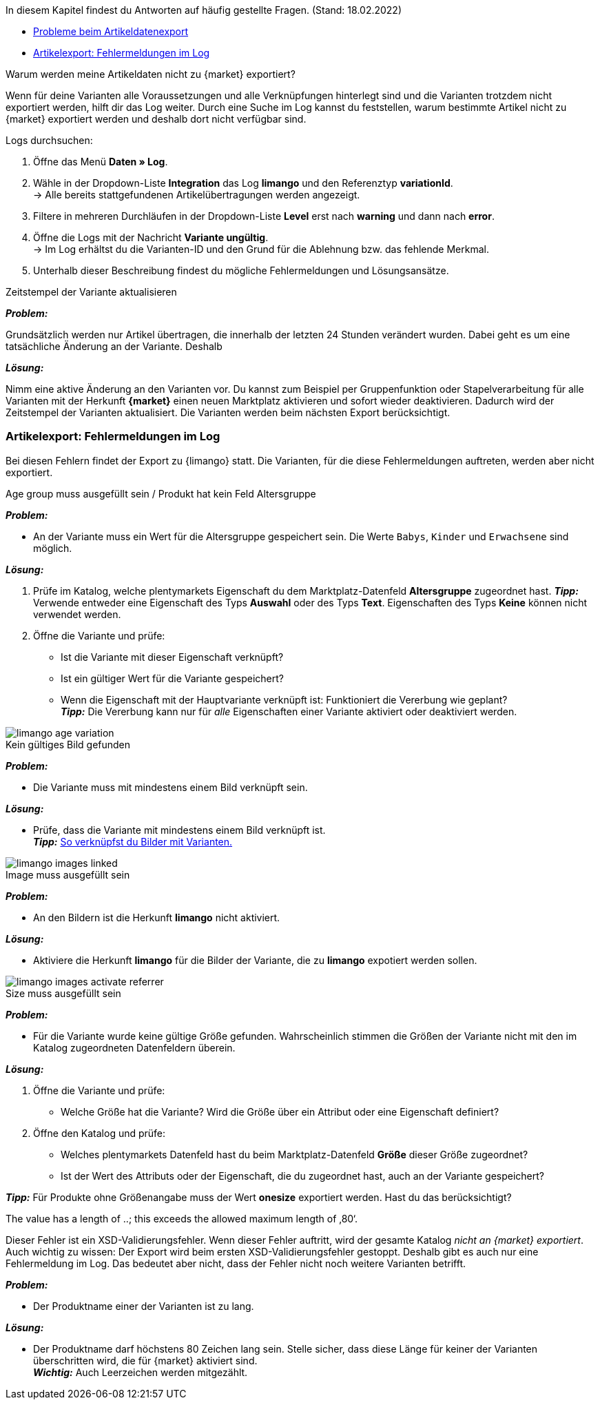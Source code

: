 In diesem Kapitel findest du Antworten auf häufig gestellte Fragen.
(Stand: 18.02.2022)

* <<#faq-export-problems, Probleme beim Artikeldatenexport>>
* <<#faq-errors, Artikelexport: Fehlermeldungen im Log>>


[#1302]
[.collapseBox]
.Warum werden meine Artikeldaten nicht zu {market} exportiert?
--
////
[TIP]
====
Eine oder mehrere deiner Varianten wurden nicht exportiert? Gehe zunächst die <<#2200, _Checkliste:_ Voraussetzungen für den Variantenexport>> durch.
====
////

Wenn für deine Varianten alle Voraussetzungen und alle Verknüpfungen hinterlegt sind und die Varianten trotzdem nicht exportiert werden, hilft dir das Log weiter. Durch eine Suche im Log kannst du feststellen, warum bestimmte Artikel nicht zu {market} exportiert werden und deshalb dort nicht verfügbar sind.

[.instruction]
Logs durchsuchen:

. Öffne das Menü *Daten » Log*.
. Wähle in der Dropdown-Liste *Integration* das Log *limango* und den Referenztyp *variationId*. +
→ Alle bereits stattgefundenen Artikelübertragungen werden angezeigt.
. Filtere in mehreren Durchläufen in der Dropdown-Liste *Level* erst nach *warning* und dann nach *error*. +
. Öffne die Logs mit der Nachricht *Variante ungültig*. +
→ Im Log erhältst du die Varianten-ID und den Grund für die Ablehnung bzw. das fehlende Merkmal.
. Unterhalb dieser Beschreibung findest du mögliche Fehlermeldungen und Lösungsansätze.
--

[.collapseBox]
.Zeitstempel der Variante aktualisieren
--
*_Problem:_*

Grundsätzlich werden nur Artikel übertragen, die innerhalb der letzten 24 Stunden verändert wurden. Dabei geht es um eine tatsächliche Änderung an der Variante. Deshalb

*_Lösung:_*

Nimm eine aktive Änderung an den Varianten vor. Du kannst zum Beispiel per Gruppenfunktion oder Stapelverarbeitung für alle Varianten mit der Herkunft *{market}* einen neuen Marktplatz aktivieren und sofort wieder deaktivieren. Dadurch wird der Zeitstempel der Varianten aktualisiert. Die Varianten werden beim nächsten Export berücksichtigt.
--

[#faq-errors]
=== Artikelexport: Fehlermeldungen im Log

Bei diesen Fehlern findet der Export zu {limango} statt. Die Varianten, für die diese Fehlermeldungen auftreten, werden aber nicht exportiert.

[.collapseBox]
.Age group muss ausgefüllt sein / Produkt hat kein Feld Altersgruppe
--

*_Problem:_*

* An der Variante muss ein Wert für die Altersgruppe gespeichert sein. Die Werte `Babys`, `Kinder` und `Erwachsene` sind möglich.

*_Lösung:_*

. Prüfe im Katalog, welche plentymarkets Eigenschaft du dem Marktplatz-Datenfeld *Altersgruppe* zugeordnet hast.
    *_Tipp:_* Verwende entweder eine Eigenschaft des Typs *Auswahl* oder des Typs *Text*. Eigenschaften des Typs *Keine* können nicht verwendet werden.
. Öffne die Variante und prüfe:
    * Ist die Variante mit dieser Eigenschaft verknüpft?
    * Ist ein gültiger Wert für die Variante gespeichert?
    * Wenn die Eigenschaft mit der Hauptvariante verknüpft ist: Funktioniert die Vererbung wie geplant? +
    *_Tipp:_* Die Vererbung kann nur für _alle_ Eigenschaften einer Variante aktiviert oder deaktiviert werden.

image::maerkte/assets/limango-age-variation.png[]
--

[.collapseBox]
.Kein gültiges Bild gefunden
--
*_Problem:_*

* Die Variante muss mit mindestens einem Bild verknüpft sein.

*_Lösung:_*

* Prüfe, dass die Variante mit mindestens einem Bild verknüpft ist. +
*_Tipp:_* <<artikel/artikel-verwalten#94, So verknüpfst du Bilder mit Varianten.>>

image::maerkte/assets/limango-images-linked.png[]
--

[.collapseBox]
.Image muss ausgefüllt sein
--
*_Problem:_*

* An den Bildern ist die Herkunft *limango* nicht aktiviert.

*_Lösung:_*

* Aktiviere die Herkunft *limango* für die Bilder der Variante, die zu *limango* expotiert werden sollen.

image::maerkte/assets/limango-images-activate-referrer.png[]
--

[.collapseBox]
.Size muss ausgefüllt sein
--
*_Problem:_*

* Für die Variante wurde keine gültige Größe gefunden. Wahrscheinlich stimmen die Größen der Variante nicht mit den im Katalog zugeordneten Datenfeldern überein.

*_Lösung:_*

. Öffne die Variante und prüfe:
  * Welche Größe hat die Variante? Wird die Größe über ein Attribut oder eine Eigenschaft definiert?
. Öffne den Katalog und prüfe:
  * Welches plentymarkets Datenfeld hast du beim Marktplatz-Datenfeld *Größe* dieser Größe zugeordnet?
  * Ist der Wert des Attributs oder der Eigenschaft, die du zugeordnet hast, auch an der Variante gespeichert?

*_Tipp:_* Für Produkte ohne Größenangabe muss der Wert *onesize* exportiert werden. Hast du das berücksichtigt?
--

[.collapseBox]
The value has a length of ..; this exceeds the allowed maximum length of ‚80‘.
--

Dieser Fehler ist ein XSD-Validierungsfehler. Wenn dieser Fehler auftritt, wird der gesamte Katalog _nicht an {market} exportiert_. Auch wichtig zu wissen: Der Export wird beim ersten XSD-Validierungsfehler gestoppt. Deshalb gibt es auch nur eine Fehlermeldung im Log. Das bedeutet aber nicht, dass der Fehler nicht noch weitere Varianten betrifft.

*_Problem:_*

* Der Produktname einer der Varianten ist zu lang.

*_Lösung:_*

* Der Produktname darf höchstens 80 Zeichen lang sein. Stelle sicher, dass diese Länge für keiner der Varianten überschritten wird, die für {market} aktiviert sind. +
*_Wichtig:_* Auch Leerzeichen werden mitgezählt.

--



////
[.collapseBox]
.Color is not set on the variation
-- 
*_Problem:_*

https://forum.plentymarkets.com/t/einrichtung-teppich-boss/664704/38 (Mapping muss auf tiefere Ebene erfolgen)
https://forum.plentymarkets.com/t/219020-artikel-werden-teilweise-nicht-exportiert/662325/22 (es sind nicht alle Eigenschaften mit einem Farbwert verknüpft)
Fehlermeldung kann sich aber auch auf Farbe und nicht nur Farbwert beziehen

*_Lösung:_*

--
////
